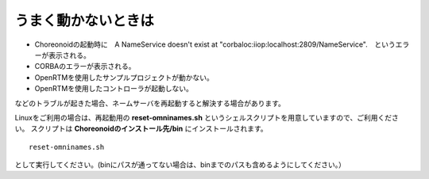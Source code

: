 うまく動かないときは
=============================

- Choreonoidの起動時に　A NameService doesn't exist at "corbaloc:iiop:localhost:2809/NameService".　というエラーが表示される。
- CORBAのエラーが表示される。
- OpenRTMを使用したサンプルプロジェクトが動かない。
- OpenRTMを使用したコントローラが起動しない。
 
などのトラブルが起きた場合、ネームサーバを再起動すると解決する場合があります。

Linuxをご利用の場合は、再起動用の **reset-omninames.sh** というシェルスクリプトを用意していますので、ご利用ください。
スクリプトは **Choreonoidのインストール先/bin** にインストールされます。 ::

 reset-omninames.sh

として実行してください。(binにパスが通ってない場合は、binまでのパスも含めるようにしてください。）






